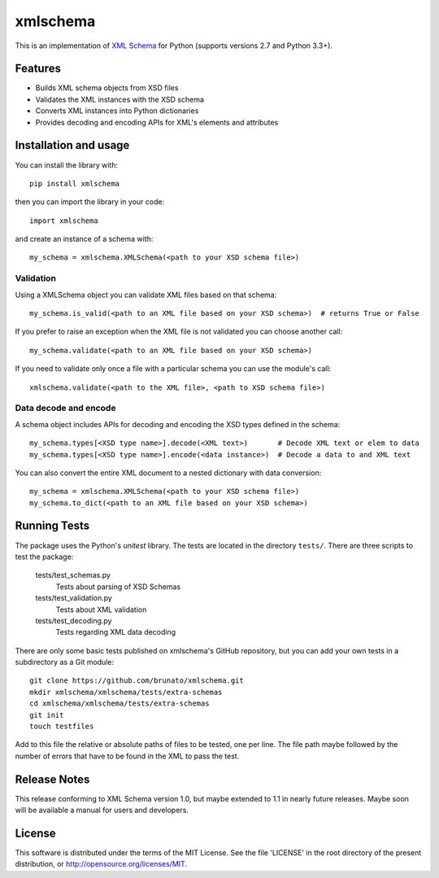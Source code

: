 =========
xmlschema
=========

This is an implementation of `XML Schema <http://www.w3.org/2001/XMLSchema>`_
for Python (supports versions 2.7 and Python 3.3+).

Features
--------

* Builds XML schema objects from XSD files

* Validates the XML instances with the XSD schema

* Converts XML instances into Python dictionaries

* Provides decoding and encoding APIs for XML's elements and attributes


Installation and usage
----------------------

You can install the library with::

    pip install xmlschema

then you can import the library in your code::

    import xmlschema

and create an instance of a schema with::

    my_schema = xmlschema.XMLSchema(<path to your XSD schema file>)


Validation
**********

Using a XMLSchema object you can validate XML files based on that schema::

   my_schema.is_valid(<path to an XML file based on your XSD schema>)  # returns True or False

If you prefer to raise an exception when the XML file is not validated you can choose another call::

   my_schema.validate(<path to an XML file based on your XSD schema>)

If you need to validate only once a file with a particular schema you can use the module's call::

   xmlschema.validate(<path to the XML file>, <path to XSD schema file>)

Data decode and encode
**********************

A schema object includes APIs for decoding and encoding the XSD types defined in the schema::

    my_schema.types[<XSD type name>].decode(<XML text>)       # Decode XML text or elem to data
    my_schema.types[<XSD type name>].encode(<data instance>)  # Decode a data to and XML text

You can also convert the entire XML document to a nested dictionary with data conversion::

    my_schema = xmlschema.XMLSchema(<path to your XSD schema file>)
    my_schema.to_dict(<path to an XML file based on your XSD schema>)


Running Tests
-------------
The package uses the Python's *unitest* library. The tests are located in the
directory ``tests/``. There are three scripts to test the package:

  tests/test_schemas.py
    Tests about parsing of XSD Schemas

  tests/test_validation.py
    Tests about XML validation

  tests/test_decoding.py
    Tests regarding XML data decoding

There are only some basic tests published on xmlschema's GitHub repository, but you
can add your own tests in a subdirectory as a Git module::

    git clone https://github.com/brunato/xmlschema.git
    mkdir xmlschema/xmlschema/tests/extra-schemas
    cd xmlschema/xmlschema/tests/extra-schemas
    git init
    touch testfiles

Add to this file the relative or absolute paths of files to be tested, one per line.
The file path maybe followed by the number of errors that have to be found in the XML
to pass the test.


Release Notes
-------------
This release conforming to XML Schema version 1.0, but maybe extended to 1.1 in nearly
future releases. Maybe soon will be available a manual for users and developers.

License
-------
This software is distributed under the terms of the MIT License.
See the file 'LICENSE' in the root directory of the present
distribution, or http://opensource.org/licenses/MIT.
